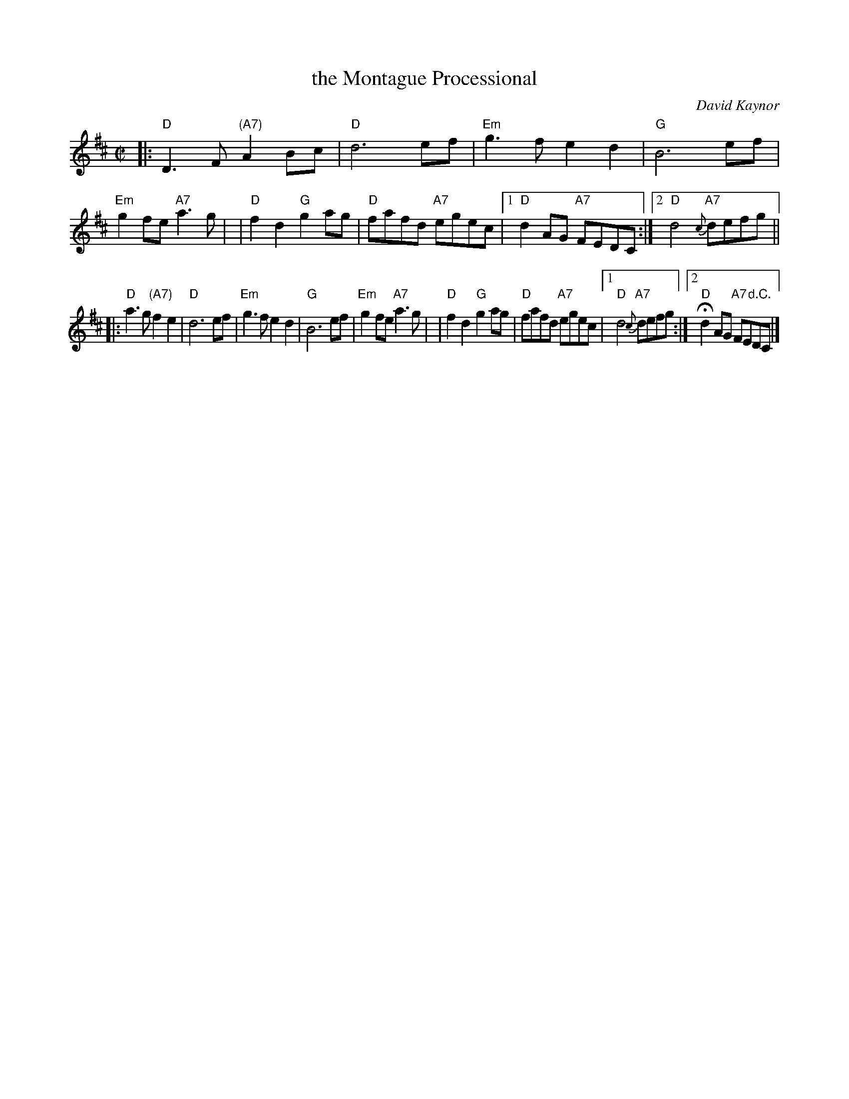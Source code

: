 X: 1
T: the Montague Processional
C: David Kaynor
R: reel
Z: 2010 John Chambers <jc:trillian.mit.edu>
M: C|
L: 1/8
K: D
|: "D"D3F "(A7)"A2Bc | "D"d6 ef | "Em"g3f e2d2 | "G"B6 ef | "Em"g2fe "A7"a3g |\
| "D"f2d2 "G"g2ag | "D"fafd "A7"egec |1 "D"d2AG "A7"FEDC :|2 "D"d4 "A7"{c}defg ||
|: "D"a3g "(A7)"f2e2 | "D"d6 ef | "Em"g3f e2d2 | "G"B6 ef | "Em"g2fe "A7"a3g |\
| "D"f2d2 "G"g2ag | "D"fafd "A7"egec |1 "D"d4 "A7"{c}defg :|2 H"D"d2AG "A7"FE"d.C."DC |]
